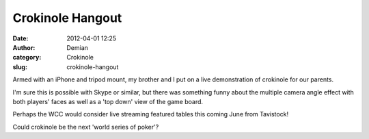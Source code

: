 Crokinole Hangout
#################
:date: 2012-04-01 12:25
:author: Demian
:category: Crokinole
:slug: crokinole-hangout

Armed with an iPhone and tripod mount, my brother and I put on a live
demonstration of crokinole for our parents.

I'm sure this is possible with Skype or similar, but there was something
funny about the multiple camera angle effect with both players' faces as
well as a 'top down' view of the game board.

Perhaps the WCC would consider live streaming featured tables this
coming June from Tavistock!

Could crokinole be the next 'world series of poker'?

